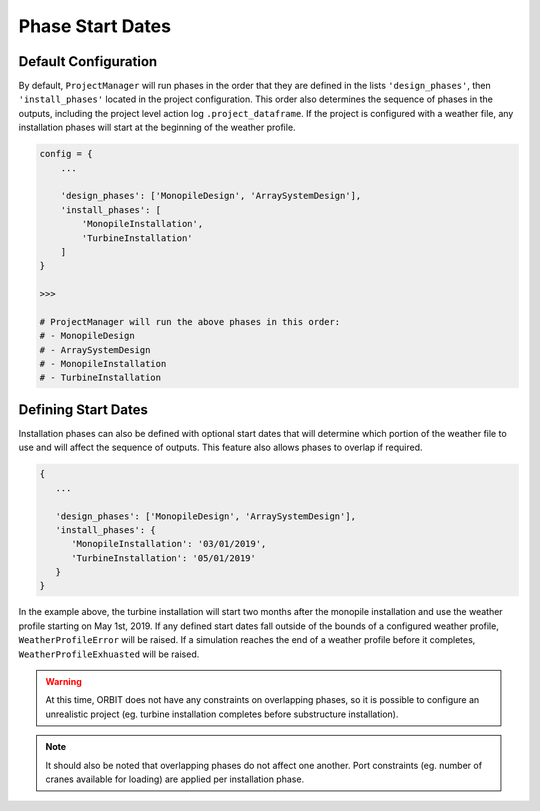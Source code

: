 Phase Start Dates
=================

Default Configuration
---------------------

By default, ``ProjectManager`` will run phases in the order that they are
defined in the lists ``'design_phases'``, then ``'install_phases'`` located in
the project configuration. This order also determines the sequence of phases in
the outputs, including the project level action log ``.project_dataframe``. If
the project is configured with a weather file, any installation phases will
start at the beginning of the weather profile.

.. code-block:: python

   config = {
       ...

       'design_phases': ['MonopileDesign', 'ArraySystemDesign'],
       'install_phases': [
           'MonopileInstallation',
           'TurbineInstallation'
       ]
   }

   >>>

   # ProjectManager will run the above phases in this order:
   # - MonopileDesign
   # - ArraySystemDesign
   # - MonopileInstallation
   # - TurbineInstallation

Defining Start Dates
--------------------

Installation phases can also be defined with optional start dates that will
determine which portion of the weather file to use and will affect the sequence
of outputs. This feature also allows phases to overlap if required.

.. code-block::


   {
      ...

      'design_phases': ['MonopileDesign', 'ArraySystemDesign'],
      'install_phases': {
         'MonopileInstallation': '03/01/2019',
         'TurbineInstallation': '05/01/2019'
      }
   }

In the example above, the turbine installation will start two months after
the monopile installation and use the weather profile starting on May 1st, 2019.
If any defined start dates fall outside of the bounds of a configured weather
profile, ``WeatherProfileError`` will be raised. If a simulation reaches the
end of a weather profile before it completes, ``WeatherProfileExhuasted`` will
be raised.

.. warning::

   At this time, ORBIT does not have any constraints on overlapping phases, so
   it is possible to configure an unrealistic project (eg. turbine installation
   completes before substructure installation).

.. note::

   It should also be noted that overlapping phases do not affect one another.
   Port constraints (eg. number of cranes available for loading) are applied per
   installation phase.
